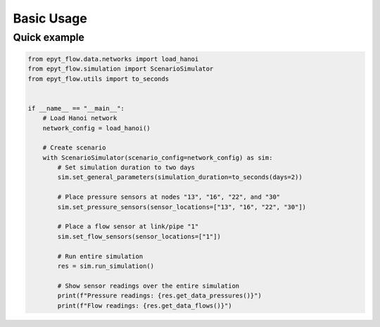 .. _usage:

***********
Basic Usage
***********

Quick example
-------------

.. code-block:: python

    from epyt_flow.data.networks import load_hanoi
    from epyt_flow.simulation import ScenarioSimulator
    from epyt_flow.utils import to_seconds


    if __name__ == "__main__":
        # Load Hanoi network
        network_config = load_hanoi()

        # Create scenario
        with ScenarioSimulator(scenario_config=network_config) as sim:
            # Set simulation duration to two days
            sim.set_general_parameters(simulation_duration=to_seconds(days=2))

            # Place pressure sensors at nodes "13", "16", "22", and "30"
            sim.set_pressure_sensors(sensor_locations=["13", "16", "22", "30"])

            # Place a flow sensor at link/pipe "1"
            sim.set_flow_sensors(sensor_locations=["1"])

            # Run entire simulation
            res = sim.run_simulation()

            # Show sensor readings over the entire simulation
            print(f"Pressure readings: {res.get_data_pressures()}")
            print(f"Flow readings: {res.get_data_flows()}")
